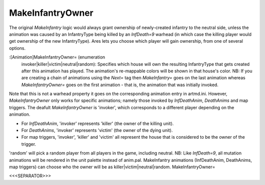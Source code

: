 MakeInfantryOwner
~~~~~~~~~~~~~~~~~

The original `MakeInfantry` logic would always grant ownership of
newly-created infantry to the neutral side, unless the animation was
caused by an InfantryType being killed by an `InfDeath=9` warhead (in
which case the killing player would get ownership of the new
InfantryType). Ares lets you choose which player will gain ownership,
from one of several options.

:[Animation]MakeInfantryOwner= (enumeration
  invoker|killer|victim|neutral|random): Specifies which house will own
  the resulting InfantryType that gets created after this animation has
  played. The animation's re-mappable colors will be shown in that
  house's color. NB: If you are creating a chain of animations using the
  `Next=` tag then `MakeInfantry=` goes on the last animation whereas
  `MakeInfantryOwner=` goes on the first animation - that is, the
  animation that was initially invoked.


Note that this is not a warhead property it goes on the corresponding
animation entry in artmd.ini. However, `MakeInfantryOwner` only works
for specific animations; namely those invoked by `InfDeathAnim`,
`DeathAnims` and map triggers. The deafult `MakeInfantryOwner` is
'invoker', which corresponds to a different player depending on the
animation.


+ For `InfDeathAnim`, 'invoker' represents 'killer' (the owner of the
  killing unit).
+ For `DeathAnims`, 'invoker' represents 'victim' (the owner of the
  dying unit).
+ For map triggers, 'invoker', 'killer' and 'victim' all represent the
  house that is considered to be the owner of the trigger.


'random' will pick a random player from all players in the game,
including neutral.
NB: Like `InfDeath=9`, all mutation animations will be rendered in the
unit palette instead of anim.pal. MakeInfantry animations
(InfDeathAnim, DeathAnims, map triggers) can choose who the owner will
be as killer|victim|neutral|random. MakeInfantryOwner=

.. versionadded:: 0.1



<<<SEPARATOR>>>
